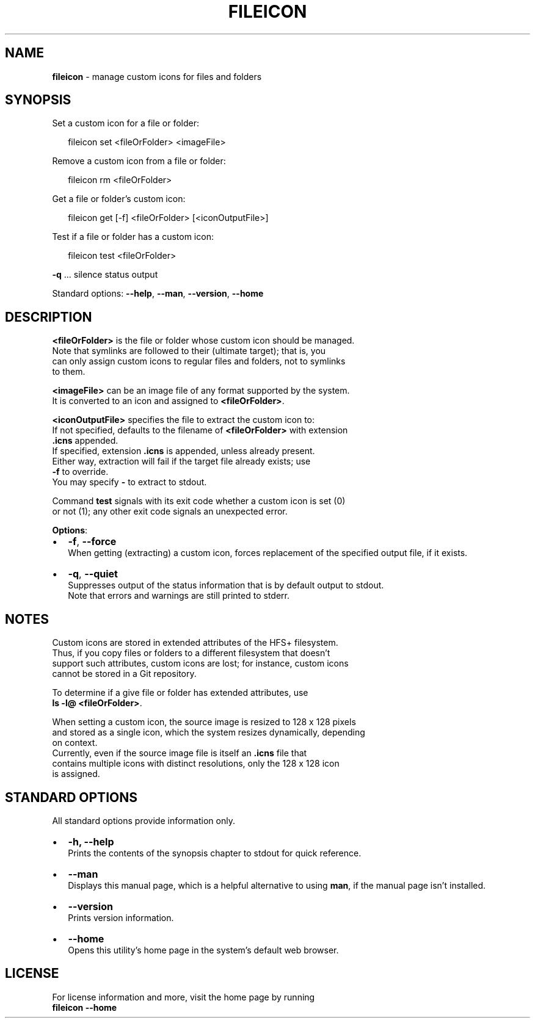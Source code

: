 .TH "FILEICON" "1" "August 2015" "v0.1.2" ""
.SH "NAME"
\fBfileicon\fR \- manage custom icons for files and folders
.SH SYNOPSIS
.P
 Set a custom icon for a file or folder:
.P
.RS 2
.nf
fileicon set      <fileOrFolder> <imageFile>
.fi
.RE
.P
 Remove a custom icon from a file or folder:
.P
.RS 2
.nf
fileicon rm       <fileOrFolder>
.fi
.RE
.P
 Get a file or folder's custom icon:
.P
.RS 2
.nf
fileicon get [\-f] <fileOrFolder> [<iconOutputFile>]
.fi
.RE
.P
 Test if a file or folder has a custom icon:
.P
.RS 2
.nf
fileicon test     <fileOrFolder>
.fi
.RE
.P
 \fB\-q\fP \.\.\.  silence status output
.P
 Standard options: \fB\-\-help\fP, \fB\-\-man\fP, \fB\-\-version\fP, \fB\-\-home\fP
.SH DESCRIPTION
.P
  \fB<fileOrFolder>\fP is the file or folder whose custom icon should be managed\.
.br
  Note that symlinks are followed to their (ultimate target); that is, you
  can only assign custom icons to regular files and folders, not to symlinks
  to them\.
.P
  \fB<imageFile>\fP can be an image file of any format supported by the system\.
  It is converted to an icon and assigned to \fB<fileOrFolder>\fP\|\.
.P
  \fB<iconOutputFile>\fP specifies the file to extract the custom icon to:
  If not specified, defaults to the filename of \fB<fileOrFolder>\fP with extension
  \fB\|\.icns\fP appended\.
.br
  If specified, extension \fB\|\.icns\fP is appended, unless already present\.
  Either way, extraction will fail if the target file already exists; use
  \fB\-f\fP to override\.
  You may specify \fB\-\fP to extract to stdout\.
.P
  Command \fBtest\fP signals with its exit code whether a custom icon is set (0)
  or not (1); any other exit code signals an unexpected error\.
.P
  \fBOptions\fR:
.RS 0
.IP \(bu 2
\fB\-f\fP, \fB\-\-force\fP
.br
When getting (extracting) a custom icon, forces replacement of the
specified output file, if it exists\.
.IP \(bu 2
\fB\-q\fP, \fB\-\-quiet\fP
.br
Suppresses output of the status information that is by default output to
stdout\.
.br
Note that errors and warnings are still printed to stderr\.

.RE
.SH NOTES
.P
  Custom icons are stored in extended attributes of the HFS+ filesystem\.
  Thus, if you copy files or folders to a different filesystem that doesn't
  support such attributes, custom icons are lost; for instance, custom icons
  cannot be stored in a Git repository\.
.P
  To determine if a give file or folder has extended attributes, use
.br
  \fBls \-l@ <fileOrFolder>\fP\|\.
.P
  When setting a custom icon, the source image is resized to 128 x 128 pixels
  and stored as a single icon, which the system resizes dynamically, depending
  on context\.
.br
  Currently, even if the source image file is itself an \fB\|\.icns\fP file that
  contains multiple icons with distinct resolutions, only the 128 x 128 icon
  is assigned\.
.SH STANDARD OPTIONS
.P
  All standard options provide information only\.
.RS 0
.IP \(bu 2
\fB\-h, \-\-help\fP
.br
Prints the contents of the synopsis chapter to stdout for quick reference\.
.IP \(bu 2
\fB\-\-man\fP
.br
Displays this manual page, which is a helpful alternative to using \fBman\fP, 
if the manual page isn't installed\.
.IP \(bu 2
\fB\-\-version\fP
.br
Prints version information\.
.IP \(bu 2
\fB\-\-home\fP
.br
Opens this utility's home page in the system's default web browser\.

.RE
.SH LICENSE
.P
  For license information and more, visit the home page by running
.br
  \fBfileicon \-\-home\fP

